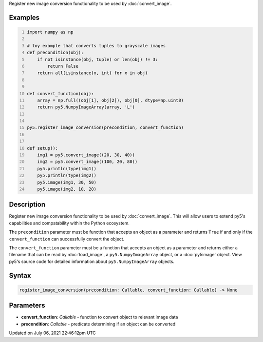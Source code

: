 .. title: register_image_conversion()
.. slug: register_image_conversion
.. date: 2021-07-06 22:46:12 UTC+00:00
.. tags:
.. category:
.. link:
.. description: py5 register_image_conversion() documentation
.. type: text

Register new image conversion functionality to be used by :doc:`convert_image`.

Examples
========

.. raw:: html

    <div class="example-table">

.. raw:: html

    <div class="example-row"><div class="example-cell-image">

.. raw:: html

    </div><div class="example-cell-code">

.. code:: python
    :number-lines:

    import numpy as np

    # toy example that converts tuples to grayscale images
    def precondition(obj):
        if not isinstance(obj, tuple) or len(obj) != 3:
            return False
        return all(isinstance(x, int) for x in obj)


    def convert_function(obj):
        array = np.full((obj[1], obj[2]), obj[0], dtype=np.uint8)
        return py5.NumpyImageArray(array, 'L')


    py5.register_image_conversion(precondition, convert_function)


    def setup():
        img1 = py5.convert_image((20, 30, 40))
        img2 = py5.convert_image((100, 20, 80))
        py5.println(type(img1))
        py5.println(type(img2))
        py5.image(img1, 30, 50)
        py5.image(img2, 10, 20)

.. raw:: html

    </div></div>

.. raw:: html

    </div>

Description
===========

Register new image conversion functionality to be used by :doc:`convert_image`.  This will allow users to extend py5's capabilities and compatability within the Python ecosystem.

The ``precondition`` parameter must be function that accepts an object as a parameter and returns ``True`` if and only if the ``convert_function`` can successfully convert the object.

The ``convert_function`` parameter must be a function that accepts an object as a parameter and returns either a filename that can be read by :doc:`load_image`, a ``py5.NumpyImageArray`` object, or a :doc:`py5image` object. View py5's source code for detailed information about ``py5.NumpyImageArray`` objects.

Syntax
======

.. code:: python

    register_image_conversion(precondition: Callable, convert_function: Callable) -> None

Parameters
==========

* **convert_function**: `Callable` - function to convert object to relevant image data
* **precondition**: `Callable` - predicate determining if an object can be converted


Updated on July 06, 2021 22:46:12pm UTC

